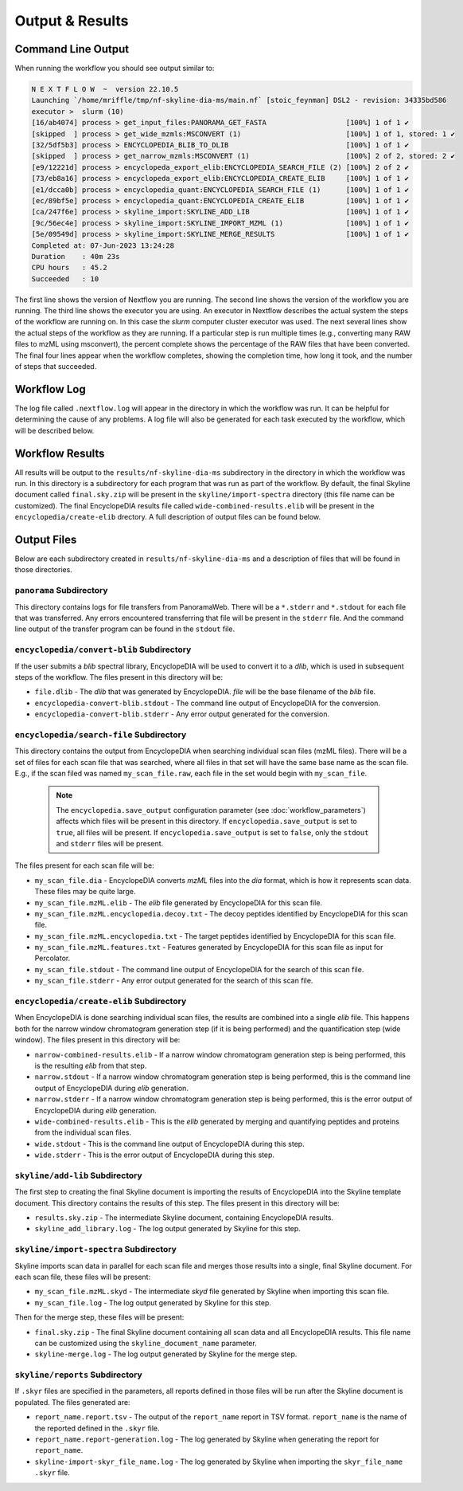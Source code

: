 ===================================
Output & Results
===================================

Command Line Output
===================
When running the workflow you should see output similar to:

.. code-block:: console

    N E X T F L O W  ~  version 22.10.5
    Launching `/home/mriffle/tmp/nf-skyline-dia-ms/main.nf` [stoic_feynman] DSL2 - revision: 34335bd586
    executor >  slurm (10)
    [16/ab4074] process > get_input_files:PANORAMA_GET_FASTA                   [100%] 1 of 1 ✔
    [skipped  ] process > get_wide_mzmls:MSCONVERT (1)                         [100%] 1 of 1, stored: 1 ✔
    [32/5df5b3] process > ENCYCLOPEDIA_BLIB_TO_DLIB                            [100%] 1 of 1 ✔
    [skipped  ] process > get_narrow_mzmls:MSCONVERT (1)                       [100%] 2 of 2, stored: 2 ✔
    [e9/12221d] process > encyclopeda_export_elib:ENCYCLOPEDIA_SEARCH_FILE (2) [100%] 2 of 2 ✔
    [73/eb8a16] process > encyclopeda_export_elib:ENCYCLOPEDIA_CREATE_ELIB     [100%] 1 of 1 ✔
    [e1/dcca0b] process > encyclopedia_quant:ENCYCLOPEDIA_SEARCH_FILE (1)      [100%] 1 of 1 ✔
    [ec/89bf5e] process > encyclopedia_quant:ENCYCLOPEDIA_CREATE_ELIB          [100%] 1 of 1 ✔
    [ca/247f6e] process > skyline_import:SKYLINE_ADD_LIB                       [100%] 1 of 1 ✔
    [9c/56ec4e] process > skyline_import:SKYLINE_IMPORT_MZML (1)               [100%] 1 of 1 ✔
    [5e/09549d] process > skyline_import:SKYLINE_MERGE_RESULTS                 [100%] 1 of 1 ✔
    Completed at: 07-Jun-2023 13:24:28
    Duration    : 40m 23s
    CPU hours   : 45.2
    Succeeded   : 10

The first line shows the version of Nextflow you are running. The second line shows the version of the workflow
you are running. The third line shows the executor you are using. An executor in Nextflow describes the actual
system the steps of the workflow are running on. In this case the *slurm* computer cluster executor was used.
The next several lines show the actual steps of the workflow as they are running. If a particular step is run
multiple times (e.g., converting many RAW files to mzML using msconvert), the percent complete shows the
percentage of the RAW files that have been converted. The final four lines appear when the workflow completes,
showing the completion time, how long it took, and the number
of steps that succeeded.

Workflow Log
============
The log file called ``.nextflow.log`` will appear in the directory in which the workflow was run. It can be helpful
for determining the cause of any problems. A log file will also be generated for each task executed by the workflow,
which will be described below.

Workflow Results
================
All results will be output to the ``results/nf-skyline-dia-ms`` subdirectory in the directory in which the workflow was
run. In this directory is a subdirectory for each program that was run as part of the workflow. By default, the final
Skyline document called ``final.sky.zip`` will be present in the ``skyline/import-spectra`` directory (this file name
can be customized). The final EncyclopeDIA results file called ``wide-combined-results.elib`` will be present in the
``encyclopedia/create-elib`` drectory. A full description of output files can be found below.

Output Files
============
Below are each subdirectory created in ``results/nf-skyline-dia-ms`` and a description of files
that will be found in those directories.

``panorama`` Subdirectory
^^^^^^^^^^^^^^^^^^^^^^^^^
This directory contains logs for file transfers from PanoramaWeb. There will be a ``*.stderr`` and ``*.stdout`` for
each file that was transferred. Any errors encountered transferring that file will be present in the ``stderr`` file.
And the command line output of the transfer program can be found in the ``stdout`` file.

``encyclopedia/convert-blib`` Subdirectory
^^^^^^^^^^^^^^^^^^^^^^^^^^^^^^^^^^^^^^^^^^
If the user submits a *blib* spectral library, EncyclopeDIA will be used to convert it to a *dlib*, which is used in
subsequent steps of the workflow. The files present in this directory will be:

- ``file.dlib`` - The *dlib* that was generated by EncyclopeDIA. *file* will be the base filename of the *blib* file.
- ``encyclopedia-convert-blib.stdout`` - The command line output of EncyclopeDIA for the conversion.
- ``encyclopedia-convert-blib.stderr`` - Any error output generated for the conversion.


``encyclopedia/search-file`` Subdirectory
^^^^^^^^^^^^^^^^^^^^^^^^^^^^^^^^^^^^^^^^^
This directory contains the output from EncyclopeDIA when searching individual scan files (mzML files). There will be
a set of files for each scan file that was searched, where all files in that set will have the same base name as the
scan file. E.g., if the scan filed was named ``my_scan_file.raw``, each file in the set would begin with ``my_scan_file``.

    .. note::

        The ``encyclopedia.save_output`` configuration parameter (see :doc:`workflow_parameters`) affects which files will
        be present in this directory. If ``encyclopedia.save_output`` is set to ``true``, all files will be present. If 
        ``encyclopedia.save_output`` is set to ``false``, only the ``stdout`` and ``stderr`` files will be present.

The files present for each scan file will be:

- ``my_scan_file.dia`` - EncyclopeDIA converts *mzML* files into the *dia* format, which is how it represents scan data. These files may be quite large.
- ``my_scan_file.mzML.elib`` - The *elib* file generated by EncyclopeDIA for this scan file.
- ``my_scan_file.mzML.encyclopedia.decoy.txt`` - The decoy peptides identified by EncyclopeDIA for this scan file.
- ``my_scan_file.mzML.encyclopedia.txt`` - The target peptides identified by EncyclopeDIA for this scan file.
- ``my_scan_file.mzML.features.txt`` - Features generated by EncyclopeDIA for this scan file as input for Percolator.
- ``my_scan_file.stdout`` - The command line output of EncyclopeDIA for the search of this scan file.
- ``my_scan_file.stderr`` - Any error output generated for the search of this scan file.

``encyclopedia/create-elib`` Subdirectory
^^^^^^^^^^^^^^^^^^^^^^^^^^^^^^^^^^^^^^^^^
When EncyclopeDIA is done searching individual scan files, the results are combined into a single *elib* file. This happens
both for the narrow window chromatogram generation step (if it is being performed) and the quantification step (wide window).
The files present in this directory will be:

- ``narrow-combined-results.elib`` - If a narrow window chromatogram generation step is being performed, this is the resulting *elib* from that step.
- ``narrow.stdout`` - If a narrow window chromatogram generation step is being performed, this is the command line output of EncyclopeDIA during *elib* generation.
- ``narrow.stderr`` - If a narrow window chromatogram generation step is being performed, this is the error output of EncyclopeDIA during *elib* generation.
- ``wide-combined-results.elib`` - This is the *elib* generated by merging and quantifying peptides and proteins from the individual scan files.
- ``wide.stdout`` - This is the command line output of EncyclopeDIA during this step.
- ``wide.stderr`` - This is the error output of EncyclopeDIA during this step.

``skyline/add-lib`` Subdirectory
^^^^^^^^^^^^^^^^^^^^^^^^^^^^^^^^^^^^^^^^^
The first step to creating the final Skyline document is importing the results of EncyclopeDIA into the Skyline template document. This
directory contains the results of this step. The files present in this directory will be:

- ``results.sky.zip`` - The intermediate Skyline document, containing EncyclopeDIA results.
- ``skyline_add_library.log`` - The log output generated by Skyline for this step.

``skyline/import-spectra`` Subdirectory
^^^^^^^^^^^^^^^^^^^^^^^^^^^^^^^^^^^^^^^^^
Skyline imports scan data in parallel for each scan file and merges those results into a single, final Skyline document. For each scan file, these
files will be present:

- ``my_scan_file.mzML.skyd`` - The intermediate *skyd* file generated by Skyline when importing this scan file.
- ``my_scan_file.log`` - The log output generated by Skyline for this step.

Then for the merge step, these files will be present:

- ``final.sky.zip`` - The final Skyline document containing all scan data and all EncyclopeDIA results. This file name can be customized using the ``skyline_document_name`` parameter.
- ``skyline-merge.log`` - The log output generated by Skyline for the merge step.

``skyline/reports`` Subdirectory
^^^^^^^^^^^^^^^^^^^^^^^^^^^^^^^^^^^^^^^^^
If ``.skyr`` files are specified in the parameters, all reports defined in those files will be run after the Skyline document is populated. The files generated are:

- ``report_name.report.tsv`` - The output of the ``report_name`` report in TSV format. ``report_name`` is the name of the reported defined in the ``.skyr`` file.
- ``report_name.report-generation.log`` - The log generated by Skyline when generating the report for ``report_name``.
- ``skyline-import-skyr_file_name.log`` - The log generated by Skyline when importing the ``skyr_file_name`` ``.skyr`` file.
